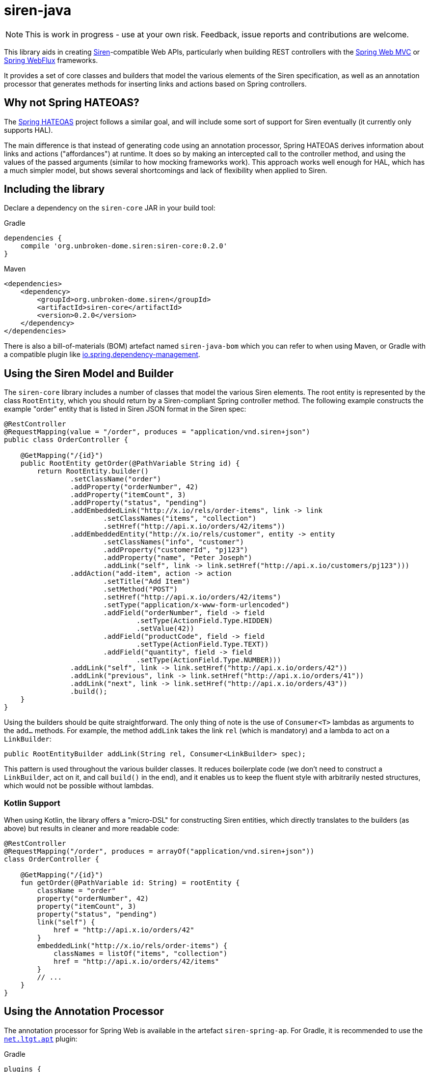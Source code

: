 = siren-java

[NOTE]
====
This is work in progress - use at your own risk. Feedback, issue reports and contributions are welcome.
====

This library aids in creating https://github.com/kevinswiber/siren[Siren]-compatible Web APIs,
particularly when building REST controllers with the
https://projects.spring.io/spring-framework/[Spring Web MVC]
or https://docs.spring.io/spring-framework/docs/current/spring-framework-reference/web-reactive.html#spring-webflux[Spring WebFlux]
frameworks.

It provides a set of core classes and builders that model the various elements of the Siren
specification, as well as an annotation processor that generates methods for inserting
links and actions based on Spring controllers.


== Why not Spring HATEOAS?

The https://projects.spring.io/spring-hateoas/[Spring HATEOAS] project follows a similar goal, and will include some
sort of support for Siren eventually (it currently only supports HAL).

The main difference is that instead of generating code using an annotation processor, Spring HATEOAS derives
information about links and actions ("affordances") at runtime. It does so by making an intercepted call to the
controller method, and using the values of the passed arguments (similar to how mocking frameworks work). This
approach works well enough for HAL, which has a much simpler model, but shows several shortcomings and lack of
flexibility when applied to Siren.


== Including the library

Declare a dependency on the `siren-core` JAR in your build tool:

.Gradle
[source,groovy]
----
dependencies {
    compile 'org.unbroken-dome.siren:siren-core:0.2.0'
}
----

.Maven
[source,xml]
----
<dependencies>
    <dependency>
        <groupId>org.unbroken-dome.siren</groupId>
        <artifactId>siren-core</artifactId>
        <version>0.2.0</version>
    </dependency>
</dependencies>
----

There is also a bill-of-materials (BOM) artefact named `siren-java-bom` which you can refer to when using Maven, or
Gradle with a compatible plugin like
https://github.com/spring-gradle-plugins/dependency-management-plugin[io.spring.dependency-management].


== Using the Siren Model and Builder

The `siren-core` library includes a number of classes that model the various Siren elements. The root entity is
represented by the class `RootEntity`, which you should return by a Siren-compliant Spring controller method.
The following example constructs the example "order" entity that is listed in Siren JSON format in the
Siren spec:

[source,java]
----
@RestController
@RequestMapping(value = "/order", produces = "application/vnd.siren+json")
public class OrderController {

    @GetMapping("/{id}")
    public RootEntity getOrder(@PathVariable String id) {
        return RootEntity.builder()
                .setClassName("order")
                .addProperty("orderNumber", 42)
                .addProperty("itemCount", 3)
                .addProperty("status", "pending")
                .addEmbeddedLink("http://x.io/rels/order-items", link -> link
                        .setClassNames("items", "collection")
                        .setHref("http://api.x.io/orders/42/items"))
                .addEmbeddedEntity("http://x.io/rels/customer", entity -> entity
                        .setClassNames("info", "customer")
                        .addProperty("customerId", "pj123")
                        .addProperty("name", "Peter Joseph")
                        .addLink("self", link -> link.setHref("http://api.x.io/customers/pj123")))
                .addAction("add-item", action -> action
                        .setTitle("Add Item")
                        .setMethod("POST")
                        .setHref("http://api.x.io/orders/42/items")
                        .setType("application/x-www-form-urlencoded")
                        .addField("orderNumber", field -> field
                                .setType(ActionField.Type.HIDDEN)
                                .setValue(42))
                        .addField("productCode", field -> field
                                .setType(ActionField.Type.TEXT))
                        .addField("quantity", field -> field
                                .setType(ActionField.Type.NUMBER)))
                .addLink("self", link -> link.setHref("http://api.x.io/orders/42"))
                .addLink("previous", link -> link.setHref("http://api.x.io/orders/41"))
                .addLink("next", link -> link.setHref("http://api.x.io/orders/43"))
                .build();
    }
}
----

Using the builders should be quite straightforward. The only thing of note is the use of `Consumer<T>` lambdas as
arguments to the `add...` methods. For example, the method `addLink` takes the link `rel` (which is mandatory) and
a lambda to act on a `LinkBuilder`:

[source,java]
----
public RootEntityBuilder addLink(String rel, Consumer<LinkBuilder> spec);
----

This pattern is used throughout the various builder classes. It reduces boilerplate code (we don't need to construct
a `LinkBuilder`, act on it, and call `build()` in the end), and it enables us to keep the fluent style with
arbitrarily nested structures, which would not be possible without lambdas.


=== Kotlin Support

When using Kotlin, the library offers a "micro-DSL" for constructing Siren entities, which directly translates to the
builders (as above) but results in cleaner and more readable code:

[source,kotlin]
----
@RestController
@RequestMapping("/order", produces = arrayOf("application/vnd.siren+json"))
class OrderController {

    @GetMapping("/{id}")
    fun getOrder(@PathVariable id: String) = rootEntity {
        className = "order"
        property("orderNumber", 42)
        property("itemCount", 3)
        property("status", "pending")
        link("self") {
            href = "http://api.x.io/orders/42"
        }
        embeddedLink("http://x.io/rels/order-items") {
            classNames = listOf("items", "collection")
            href = "http://api.x.io/orders/42/items"
        }
        // ...
    }
}
----


== Using the Annotation Processor

The annotation processor for Spring Web is available in the artefact `siren-spring-ap`. For Gradle, it is recommended
to use the https://plugins.gradle.org/plugin/net.ltgt.apt[`net.ltgt.apt`] plugin:

.Gradle
[source,groovy]
----
plugins {
    id 'net.ltgt.apt' version '0.10'
}

dependencies {
    implementation 'org.unbroken-dome.siren:siren-core:0.2.0'
    apt 'org.unbroken-dome.siren:siren-spring-ap:0.2.0'
}
----


The annotation processor generates a `<ControllerName>Links` class and/or a `<ControllerName>Actions` class for every
annotated Spring controller. These helper classes contain static methods for each `@RequestMapping`-annotated method in
your controller, which you can use wherever you would use a `Customer<ActionBuilder>` or `Consumer<LinkBuilder>`:

[source,java]
----
@RequestMapping(value = "/", produces = "application/vnd.siren+json")
public class HomeController {

    @GetMapping
    public RootEntity home() {
        return RootEntity.builder()
            // The HomeControllerLinks.home() method is generated by the annotation processor
            // and returns a Consumer<LinkBuilder>
            .addLink("self", HomeControllerLinks.home())
            .build();
    }
}
----

There is a lot of logic behind how controller methods are mapped to actions or links, some of which can be fine-tuned
by special annotations. More documentation will follow soon.

As a rule of thumb, links are created for `GET` mappings, and actions for other HTTP methods. Parameters to the
controller method are either mapped to action fields (for actions), or must be given to the ControllerLinks method
(for links).


=== Spring WebFlux Support

As of version 0.2 of the library, the annotation processor will work with both Spring Web MVC and Spring WebFlux
(annotation-based flavor only). Unlike Web MVC, Spring WebFlux doesn't offer a thread-bound "current request", so you
have to pass in the `ServerRequest` from the handler method explicitly when generating actions or links:

[source,java]
----
@RequestMapping(value = "/", produces = "application/vnd.siren+json")
public class HomeController {

    @GetMapping
    public Mono<RootEntity> home(ServerRequest request) {
        return Mono.just(RootEntity.builder()
            // The HomeControllerLinks.home(ServerRequest request) method is
            // generated by the annotation processor and returns
            // a Consumer<LinkBuilder>
            .addLink("self", HomeControllerLinks.home(request))
            .build());
    }
}
----


=== Using the Siren Annotation Processor with `kapt` in Kotlin Projects

Kotlin uses its own annotation processor called
https://blog.jetbrains.com/kotlin/2015/05/kapt-annotation-processing-for-kotlin/[kapt], and the Siren annotation
processor should be compatible with it. In your Gradle script, use the
https://plugins.gradle.org/plugin/org.jetbrains.kotlin.kapt[org.jetbrains.kotlin.kapt] Gradle plugin and declare the
annotation processor as a `kapt` dependency:

.Gradle
[source,groovy]
----
plugins {
    id 'org.jetbrains.kotlin.kapt' version "$kotlinVersion"
}

dependencies {
    compile 'org.unbroken-dome.siren:siren-core:0.2.0'
    kapt 'org.unbroken-dome.siren:siren-spring-ap:0.2.0'
}
----
